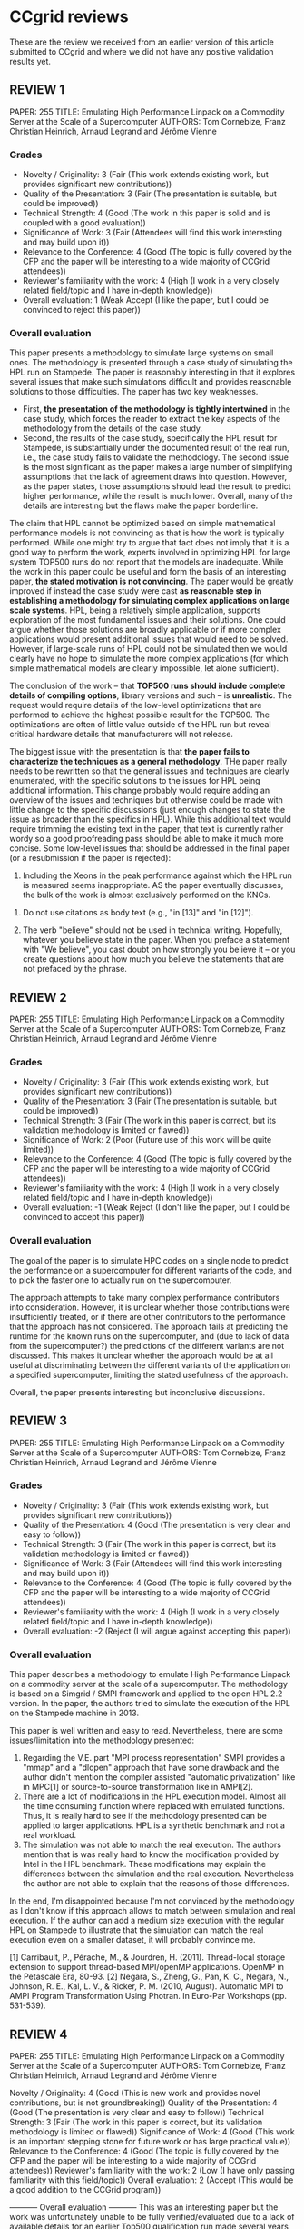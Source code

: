 

* CCgrid reviews
These are the review we received from an earlier version of this
article submitted to CCgrid and where we did not have any positive
validation results yet.
** REVIEW 1 
 PAPER: 255
 TITLE: Emulating High Performance Linpack on a Commodity Server at the Scale of a Supercomputer
 AUTHORS: Tom Cornebize, Franz Christian Heinrich, Arnaud Legrand and Jérôme Vienne
*** Grades
 - Novelty / Originality: 3 (Fair (This work extends existing work, but
   provides significant new contributions))
 - Quality of the Presentation: 3 (Fair (The presentation is suitable,
   but could be improved))
 - Technical Strength: 4 (Good (The work in this paper is solid and is
   coupled with a good evaluation))
 - Significance of Work: 3 (Fair (Attendees will find this work
   interesting and may build upon it))
 - Relevance to the Conference: 4 (Good (The topic is fully covered by
   the CFP and the paper will be interesting to a wide majority of
   CCGrid attendees))
 - Reviewer's familiarity with the work: 4 (High (I work in a very
   closely related field/topic and I have in-depth knowledge))
 - Overall evaluation: 1 (Weak Accept (I like the paper, but I could be
   convinced to reject this paper))
*** Overall evaluation
 This paper presents a methodology to simulate large systems on small
 ones. The methodology is presented through a case study of simulating
 the HPL run on Stampede. The paper is reasonably interesting in that
 it explores several issues that make such simulations difficult and
 provides reasonable solutions to those difficulties. The paper has two
 key weaknesses. 
 - First, *the presentation of the methodology is tightly intertwined* in
   the case study, which forces the reader to extract the key aspects
   of the methodology from the details of the case study.
 - Second, the results of the case study, specifically the HPL result
   for Stampede, is substantially under the documented result of the
   real run, i.e., the case study fails to validate the
   methodology. The second issue is the most significant as the paper
   makes a large number of simplifying assumptions that the lack of
   agreement draws into question. However, as the paper states, those
   assumptions should lead the result to predict higher performance,
   while the result is much lower. Overall, many of the details are
   interesting but the flaws make the paper borderline.

 The claim that HPL cannot be optimized based on simple mathematical
 performance models is not convincing as that is how the work is
 typically performed. While one might try to argue that fact does not
 imply that it is a good way to perform the work, experts involved in
 optimizing HPL for large system TOP500 runs do not report that the
 models are inadequate. While the work in this paper could be useful
 and form the basis of an interesting paper, *the stated motivation is
 not convincing*. The paper would be greatly improved if instead the
 case study were cast *as reasonable step in establishing a methodology
 for simulating complex applications on large scale systems*. HPL,
 being a relatively simple application, supports exploration of the
 most fundamental issues and their solutions. One could argue whether
 those solutions are broadly applicable or if more complex applications
 would present additional issues that would need to be solved. However,
 if large-scale runs of HPL could not be simulated then we would
 clearly have no hope to simulate the more complex applications (for
 which simple mathematical models are clearly impossible, let alone
 sufficient).

 The conclusion of the work -- that *TOP500 runs should include
 complete details of compiling options*, library versions and such --
 is *unrealistic*. The request would require details of the low-level
 optimizations that are performed to achieve the highest possible
 result for the TOP500. The optimizations are often of little value
 outside of the HPL run but reveal critical hardware details that
 manufacturers will not release.

 The biggest issue with the presentation is that *the paper fails to
 characterize the techniques as a general methodology*. THe paper
 really needs to be rewritten so that the general issues and techniques
 are clearly enumerated, with the specific solutions to the issues for
 HPL being additional information. This change probably would require
 adding an overview of the issues and techniques but otherwise could be
 made with little change to the specific discussions (just enough
 changes to state the issue as broader than the specifics in
 HPL). While this additional text would require trimming the existing
 text in the paper, that text is currently rather wordy so a good
 proofreading pass should be able to make it much more concise. Some
 low-level issues that should be addressed in the final paper (or a
 resubmission if the paper is rejected):

  # 1. HPL is not the "de facto benchmark" used "to rank supercomputers
  #    in the TOP500." It is the benchmark used to rank supercomputers in
  #    that list. Either "de facto" or "the TOP500" should be deleted in
  #    that sentence in the abstract.

  # 2. Why is Figure 3 referenced in the text before Figure 2? In other
  #    words, why do the figures appear out of order? 

  3. Including the Xeons in the peak performance against which the HPL
     run is measured seems inappropriate. AS the paper eventually
     discusses, the bulk of the work is almost exclusively performed on
     the KNCs.

  # 4. The phrase on page 3 "just as cloud and HPC infrastructures" does
  #    not parse correctly. Should it be "just as cloud and HPC
  #    infrastructures deploy"?

  # 5. The paper has many split infinitives (e.g., "to faithfully
  #    emulate") and dangling prepositions (e.g., "to be dealt
  #    with."). The text also tends to use pronouns (specifically "it",
  #    "there" and "this") without clear antecedents (these pronouns
  #    often indicate a verbose style). The proofreading pass should
  #    methodically address these problems.

  6. Do not use citations as body text (e.g., "in [13]" and "in [12]").

  7. The verb "believe" should not be used in technical
     writing. Hopefully, whatever you believe state in the paper. When
     you preface a statement with "We believe", you cast doubt on how
     strongly you believe it -- or you create questions about how much
     you believe the statements that are not prefaced by the phrase.

  # 8. Please use a consistent case (either title case, as in reference
  #    4, or sentence case, as in reference 5) for article titles.

  # 9. Do not use "et al." in references in general but in particular
  #    after listing more than one author; it means "and others" so only
  #    the first author should be listed in a ny context in which it is
  #    used. Also, it should never be used for articles with just two
  #    authors (just to be clear; you did not use it for any two author
  #    articles).

** REVIEW 2
 PAPER: 255
 TITLE: Emulating High Performance Linpack on a Commodity Server at the Scale of a Supercomputer
 AUTHORS: Tom Cornebize, Franz Christian Heinrich, Arnaud Legrand and Jérôme Vienne

*** Grades
  - Novelty / Originality: 3 (Fair (This work extends existing work, but provides significant new contributions))
  - Quality of the Presentation: 3 (Fair (The presentation is suitable, but could be improved))
  - Technical Strength: 3 (Fair (The work in this paper is correct, but its validation methodology is limited or flawed))
  - Significance of Work: 2 (Poor (Future use of this work will be quite limited))
  - Relevance to the Conference: 4 (Good (The topic is fully covered by the CFP and the paper will be interesting to a wide majority of CCGrid attendees))
  - Reviewer's familiarity with the work: 4 (High (I work in a very closely related field/topic and I have in-depth knowledge))
  - Overall evaluation: -1 (Weak Reject (I don't like the paper, but I could be convinced to accept this paper))

*** Overall evaluation
  The goal of the paper is to simulate HPC codes on a single node to
  predict the performance on a supercomputer for different variants of
  the code, and to pick the faster one to actually run on the
  supercomputer.

  The approach attempts to take many complex performance contributors
  into consideration.  However, it is unclear whether those
  contributions were insufficiently treated, or if there are other
  contributors to the performance that the approach has not considered.
  The approach fails at predicting the runtime for the known runs on
  the supercomputer, and (due to lack of data from the supercomputer?)
  the predictions of the different variants are not discussed.  This
  makes it unclear whether the approach would be at all useful at
  discriminating between the different variants of the application on a
  specified supercomputer, limiting the stated usefulness of the
  approach.

  Overall, the paper presents interesting but inconclusive discussions.
** REVIEW 3
 PAPER: 255
 TITLE: Emulating High Performance Linpack on a Commodity Server at the Scale of a Supercomputer
 AUTHORS: Tom Cornebize, Franz Christian Heinrich, Arnaud Legrand and Jérôme Vienne
*** Grades
  - Novelty / Originality: 3 (Fair (This work extends existing work, but provides significant new contributions))
  - Quality of the Presentation: 4 (Good (The presentation is very clear and easy to follow))
  - Technical Strength: 3 (Fair (The work in this paper is correct, but its validation methodology is limited or flawed))
  - Significance of Work: 3 (Fair (Attendees will find this work interesting and may build upon it))
  - Relevance to the Conference: 4 (Good (The topic is fully covered by the CFP and the paper will be interesting to a wide majority of CCGrid attendees))
  - Reviewer's familiarity with the work: 4 (High (I work in a very closely related field/topic and I have in-depth knowledge))
  - Overall evaluation: -2 (Reject (I will argue against accepting this paper))
*** Overall evaluation
 This paper describes a methodology to emulate High Performance Linpack
 on a commodity server at the scale of a supercomputer. The methodology
 is based on a Simgrid / SMPI framework and applied to the open HPL 2.2
 version. In the paper, the authors tried to simulate the execution of
 the HPL on the Stampede machine in 2013.

 This paper is well written and easy to read. Nevertheless, there are
 some issues/limitation into the methodology presented:

 1) Regarding the V.E. part "MPI process representation" SMPI provides a "mmap" and a "dlopen" approach that have some drawback and the author didn't mention the compiler assisted "automatic privatization" like in MPC[1] or source-to-source transformation like in AMPI[2].
 2) There are a lot of modifications in the HPL execution model. Almost all the time consuming function where replaced with emulated functions. Thus, it is really hard to see if the methodology presented can be applied to larger applications. HPL is a synthetic benchmark and not a real workload.
 3) The simulation was not able to match the real execution. The authors mention that is was really hard to know the modification provided by Intel in the HPL benchmark. These modifications may explain the differences between the simulation and the real execution. Nevertheless the author are not able to explain that the reasons of those differences.

 In the end, I'm disappointed because I'm not convinced by the
 methodology as I don't know if this approach allows to match between
 simulation and real execution. If the author can add a medium size
 execution with the regular HPL on Stampede to illustrate that the
 simulation can match the real execution even on a smaller dataset, it
 will probably convince me.

  [1] Carribault, P., Pérache, M., & Jourdren, H. (2011). Thread-local storage extension to support thread-based MPI/openMP applications. OpenMP in the Petascale Era, 80-93.
  [2] Negara, S., Zheng, G., Pan, K. C., Negara, N., Johnson, R. E., Kal, L. V., & Ricker, P. M. (2010, August). Automatic MPI to AMPI Program Transformation Using Photran. In Euro-Par Workshops (pp. 531-539).

** REVIEW 4
 PAPER: 255
 TITLE: Emulating High Performance Linpack on a Commodity Server at the Scale of a Supercomputer
 AUTHORS: Tom Cornebize, Franz Christian Heinrich, Arnaud Legrand and Jérôme Vienne

 Novelty / Originality: 4 (Good (This is new work and provides novel contributions, but is not groundbreaking))
 Quality of the Presentation: 4 (Good (The presentation is very clear and easy to follow))
 Technical Strength: 3 (Fair (The work in this paper is correct, but its validation methodology is limited or flawed))
 Significance of Work: 4 (Good (This work is an important stepping stone for future work or has large practical value))
 Relevance to the Conference: 4 (Good (The topic is fully covered by the CFP and the paper will be interesting to a wide majority of CCGrid attendees))
 Reviewer's familiarity with the work: 2 (Low (I have only passing familiarity with this field/topic))
 Overall evaluation: 2 (Accept (This would be a good addition to the CCGrid program))

 ----------- Overall evaluation -----------
 This was an interesting paper but the work was unfortunately unable to be fully verified/evaluated due to a lack of available details for an earlier Top500 qualification run made several years ago on the TACC Stampede system.  The authors make a valiant effort to speculate why their model significantly underpredicts the actual data published in the Top500 entry, but the actual factors are ultimately unable to be determined.  Nonetheless, it was an interesting read.  In the future, I hope that the authors can work in direct partnership with staff evaluating HPL runs on current systems to gain further insight/calibration into their approach.

 My only observation on the actual text is that the manuscript reads somewhat informally in places; a technical editor may help improve things in this regard.

* Fred Suter review
** Typos and style
*** General
    + +\sloppy+
    + Maybe s/process/rank/, it's more in the MPI jargon
*** Abstract
    + +10: add (HPL)+
    + +18: computer -> server+
    + +21: allows + us+
    + +21: simulation -> simulated+
*** Introduction
    + +33: a diligent+
    + +47: reach a good performance -> get near to the peak performance+
    + +48: takes typically -> typically takes+
    + +67-71: Rephrase+
      + In the case of HPL, machine vendors know how to estimate the performance
	using simple mathematical performance models. However, these models only
	give trends but fail to capture the impact of the network congestion and
	of system noise and are thus not particularly accurate.
    + +73: originates from -> originates in+ https://www.quora.com/Which-is-proper-grammar-originated-from-or-originated-in
    + 74: or +from+ machine
    + +77: several +key+
    + 78: +how we+ managed
    + +80-84: rephrase+
      + several gigabytes. This allowed us to emulate detailed scenarios similar
	to the HPL run conducted on the Stampede cluster (TACC) in 2013 for the
	TOP500 on a single commodity sever and in less than two days.
    + +85: performance of *HPL on* a controlled+
    + +86: processes -> ranks+
    + +95: make -> keep+
    + +99: account faithfully for -> faithfully reflect+
    + 100: discuss +about+
    + 103: +Lastly,+
*** Context
**** HPL
     + +110: For this -> In this+
     + +111: of the High-Performance Linpack benchmark [1], HPL, -> HPL [1]+
       + acronyme déjà explicité dans l'intro.
     + 112-115: Rephrase
       + HPL solves a linear system A · x = b, but only the LU decomposition
         step is benchmarked.  /Ben non, elle est bien la formulation actuelle/
       + +(Maybe (or not) keep the remark on MPI for later), sounds akwards there.+
     + +131: Figure 1 and consists -> Figure 1. It consists+
     + +135: *MPI* collective+
     + 135: overlap efficiently -> efficiently overlap /split infinitive/
     + 137: +listed subsequently+
     + 151-152: to broadcast a panel over the process columns
     + 154: +, but did not support non-blocking collective communications+
       + if it supports only p2p comm, this becomes obvious (space saving mode)
     + 155: +in total+ 
     + +155: 6 -> six+
     + +161: participate further -> further participate+
     + +164; name-giving two virtual topologies+
       + pas compris la phrase ...
     + +169: and hence facilitate partial overlapping -> , hence
       facilitating the partial overlap of+
     + +170: 2.2 and 2.1 -> 2.1 and 2.2+
     + +188: Remark, try to have DEPTH on the left column with the
       other parameters for the sake of readability+
**** Typical runs
     + +175: move Figure 2 (which is a table BTW) to the bottom of right column+
     + +215: figure -> Table+
     + +236: *a* very faithful+
*** Related Work 
    + +243: MPI application*s*+
    + 247-248: +time-independent+
      + SMPI est le seul outil à faire du time-independent, tous les autres ont
	des timestamps de partout
    + +260: broken ref+
    + +262: *s*ligth+
    + 270: study direcly -> directly study /split infinitive/
    + +275: emulate faithfully -> faithfully emulate+ /split infinitive/
    + +276: For our work -> In this work+
*** SMPI
   + +295: predicting *the* performance+
   + +295-296: Rephrase+
     + For instance the "eager" and "rendez-vous" protocols are
   + +299: either "LogGPS" or "the LogGPS model"+
   + +323-324: Rephrase+
     + Recent results report consistent performance predictions within a few
       percent for standard benchmarks
     + L'énergie est pas pertinente ici, ça prend juste de la place
*** Emulating HPL
    + +346: 32GB *of* RAM+
    + +347: *a* Debian Stretch *OS*+
    + 350: Who needs subsubsections? 
    + +351: Rephrase+
      + requires the emulation of its code.
      + L'émulation a été introduite et justifiée avant.
    + +351: HPL heavily relies+
    + +353: Ax = b or A . x = b ?+
    + 354: a HPL /ben, non an HPL/ 
    + +366: based on the *given*+
    + +384: either Processes (plural) or Ranks+
    + +393: in term*s*+
    + 397: Who needs subsubsections? (Replace by "Then, " here)
    + +402: +dgemm and dtrsm++
      + On vient d'en parler, le lecteur s'en souviendra encore
    + +404: +dtrsm++
    + 413: on *the* overall 
    + +420: a+n+ random+
    + +423: remove the \approx (3 to 4 is already an approximation)+
*** Scaling down
    + +485: that allows *us* to+
    + +487-488: shared between process -> shared across processes (or ranks)+
    + +489: decreased -> decreases+
    + +490: the -> this information+
    + +499-500: Rephrase:+
      + panel is the mos frequently transferred datastructure but  only a small
	part of it is actually private.
    + +538: to load several times data segment+
      + pas compris la phrase
    + +545: thousand*s*+
*** Scalability Evaluation
*** Modeling kernels and communications
    + +588: including the *individual* contribution of each parameter +individually++
**** Modeling notation
     + +604: why ldots?+
     + +604: +(matrix-matrix product)++
       + dgemm was mentioned several times before
     + +627: mos*t*ly+
     + +627: solely on -> only for+
     + +639-654: Figure+ /Tom s'en occupe/
       + ya ptet moyen de gratter un peu d'espace en virant les tics et les
         labels sur l'axe des x des figures du haut. Les graphes sont alignés,
         c'est la même info, on peut se permettre.
     + +662: *the* overall+
     + +662: We therefore -> Then, we+
     + +665: The simplest option -> It+
       + Objectif: tenir en 2 lignes (le +0 est pas forcément utile BTW)
     + +673: is modeled by -> are modeled by a+
     + +675: even *the* sophisticated+
     + +680: normal distribution*s*+
     + +685: piece-wise constant -> homoscedastic+
       + it was the description of (N-1)
     + +689: broken ref+
     + +Objectif: faire remonter les 3 lignes de la fin de 6.1 en page 6.+
       + Option possible: ne pas forcément citer les noms de packages mais juste
         les refs pour R, pythos/statsmodels, cubist, mclust, flexmix (ca doit
         bien gagner une ligne)
**** Modeling MPI comm
     + +708: networks *is* quite+
     + +709:  We therefore -> Then, we+
**** Modeling dgemm
     + Cette section là et ses figures elle est pas simple à suivre du tout dans
       sa forme actuelle :-/
**** Modeling BLAS
     + +783: a N-2 *model*+
     + +787-788: Rephrase+
       + For all these kernels, similar results can be obtained with this
         category of model.
     + +794-812 : Figure+ /Tom gère/
       + passe y-axis en ms
*** Validation at scale
**** Comparing simulations
     + +Figure 10 can be safely squeezed a bit+
     + +Figure 11 title: HPL performance predictions vs. Reality. (one line)+
     + +965: We +have just+ shown (save a line too)+
     + +967: realized -> used+
**** Stampede
     + +Figure 12 title: +using SimGrid++
     + +977-978: Rephrase+
       + We are certain that there were only one MPI rank per node.
     + +981: Although, we -> while we+
     + +1009: DGEMM ->dgemm+
     + +1049: supposedly -> allegedly+
     + +1070: blongM -> long-modified (consistency)+
     + +1071: the +the++
     + +Figure 13 can be squeezed a bit+
     + +Figure 13 title: +between two process+ (save a line)+
*** Conclusions
    + +1127-1128: not the same values as in Fig 6 ??+ /bien noté/
*** Biblio
    + ya du grattage possible /on s'en fiche, ça compte pas/
      + [6] ACM PPoPP
      + [online] ou Available: mais pas les deux
    + [1] Feb 2016 -> Apr 2019, v2.2 /non, la 2.2 date bien de Février 2016/
    + La ref G5k est pas la bonne (c'est celle pour le cloud ça)
      /C'est celle que G5K recommande/
    + Vous pouvez aussi mettre du 'et al.' de partout, dans une double
      blind, ça peut aider. /pas faux mais c'est pas nous qui gérons
      ça, il vaut mieux en rajouter pour se cacher ;)/
